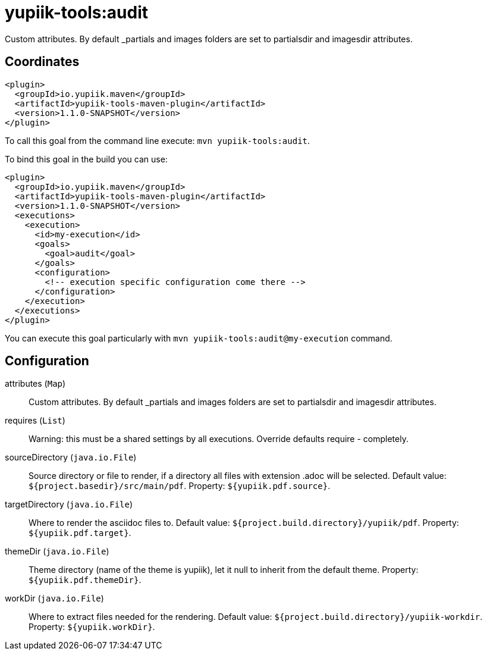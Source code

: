 = yupiik-tools:audit

Custom attributes. By default _partials and images folders are set to partialsdir and imagesdir attributes.

== Coordinates

[source,xml]
----
<plugin>
  <groupId>io.yupiik.maven</groupId>
  <artifactId>yupiik-tools-maven-plugin</artifactId>
  <version>1.1.0-SNAPSHOT</version>
</plugin>
----

To call this goal from the command line execute: `mvn yupiik-tools:audit`.

To bind this goal in the build you can use:

[source,xml]
----
<plugin>
  <groupId>io.yupiik.maven</groupId>
  <artifactId>yupiik-tools-maven-plugin</artifactId>
  <version>1.1.0-SNAPSHOT</version>
  <executions>
    <execution>
      <id>my-execution</id>
      <goals>
        <goal>audit</goal>
      </goals>
      <configuration>
        <!-- execution specific configuration come there -->
      </configuration>
    </execution>
  </executions>
</plugin>
----

You can execute this goal particularly with `mvn yupiik-tools:audit@my-execution` command.

== Configuration

attributes (`Map`)::
Custom attributes. By default _partials and images folders are set to partialsdir and imagesdir attributes.

requires (`List`)::
Warning: this must be a shared settings by all executions.
Override defaults require - completely.

sourceDirectory (`java.io.File`)::
Source directory or file to render, if a directory all files with extension .adoc will be selected. Default value: `${project.basedir}/src/main/pdf`. Property: `${yupiik.pdf.source}`.

targetDirectory (`java.io.File`)::
Where to render the asciidoc files to. Default value: `${project.build.directory}/yupiik/pdf`. Property: `${yupiik.pdf.target}`.

themeDir (`java.io.File`)::
Theme directory (name of the theme is yupiik), let it null to inherit from the default theme. Property: `${yupiik.pdf.themeDir}`.

workDir (`java.io.File`)::
Where to extract files needed for the rendering. Default value: `${project.build.directory}/yupiik-workdir`. Property: `${yupiik.workDir}`.

